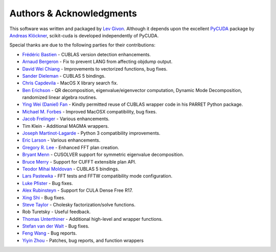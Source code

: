 .. -*- rst -*-

Authors & Acknowledgments
=========================
This software was written and packaged by `Lev Givon 
<http://www.columbia.edu/~lev/>`_.  Although it
depends upon the excellent `PyCUDA <http://mathema.tician.de/software/pycuda/>`_ 
package by `Andreas Klöckner <http://mathema.tician.de/aboutme/>`_, scikit-cuda 
is developed independently of PyCUDA.

Special thanks are due to the following parties for their contributions:

- `Frédéric Bastien <https://github.com/nouiz>`_ - CUBLAS version detection enhancements.
- `Arnaud Bergeron <https://github.com/abergeron>`_ - Fix to prevent LANG from 
  affecting objdump output.
- `David Wei Chiang <https://github.com/davidweichiang>`_ - Improvements to 
  vectorized functions, bug fixes.
- `Sander Dieleman <https://github.com/benanne>`_ - CUBLAS 5 bindings.
- `Chris Capdevila <https://github.com/capdevc>`_ - MacOS X library search fix.
- `Ben Erichson <https://github.com/Benli11>`_ - QR decomposition, eigenvalue/eigenvector computation, Dynamic 
  Mode Decomposition, randomized linear algebra routines.
- `Ying Wei (Daniel) Fan
  <https://www.linkedin.com/pub/ying-wai-daniel-fan/5b/b8a/57>`_ - Kindly
  permitted reuse of CUBLAS wrapper code in his PARRET Python package.
- `Michael M. Forbes <https://github.com/mforbes>`_ - Improved MacOSX compatibility, bug fixes.
- `Jacob Frelinger <https://github.com/jfrelinger>`_ - Various enhancements.
- Tim Klein - Additional MAGMA wrappers.
- `Joseph Martinot-Lagarde <https://github.com/Nodd>`_ - Python 3 compatibility 
  improvements.
- `Eric Larson <https://github.com/Eric89GXL>`_ - Various enhancements.
- `Gregory R. Lee <https://github.com/grlee77>`_ - Enhanced FFT plan creation.
- `Bryant Menn <https://github.com/bmenn>`_ - CUSOLVER support for symmetric 
  eigenvalue decomposition.
- `Bruce Merry <https://github.com/bmerry>`_ - Support for CUFFT extensible plan 
  API.
- `Teodor Mihai Moldovan <https://github.com/teodor-moldovan>`_ - CUBLAS 5 
  bindings.
- `Lars Pastewka <https://github.com/pastewka>`_ - FFT tests and FFTW compatibility mode configuration.
- `Luke Pfister <https://www.linkedin.com/pub/luke-pfister/11/70a/731>`_ - Bug fixes.
- `Alex Rubinsteyn <https://github.com/iskandr>`_ - Support for CULA Dense Free R17.
- `Xing Shi <https://github.com/shixing>`_ - Bug fixes.
- `Steve Taylor <https://github.com/stevertaylor>`_ - Cholesky factorization/solve functions.
- Rob Turetsky - Useful feedback.
- `Thomas Unterthiner <https://github.com/untom>`_ - Additional high-level and wrapper functions.
- `Stefan van der Walt <https://github.com/stefanv>`_ - Bug fixes.
- `Feng Wang <https://github.com/cnwangfeng>`_ - Bug reports.
- `Yiyin Zhou <https://github.com/yiyin>`_ - Patches, bug reports, and function wrappers 
